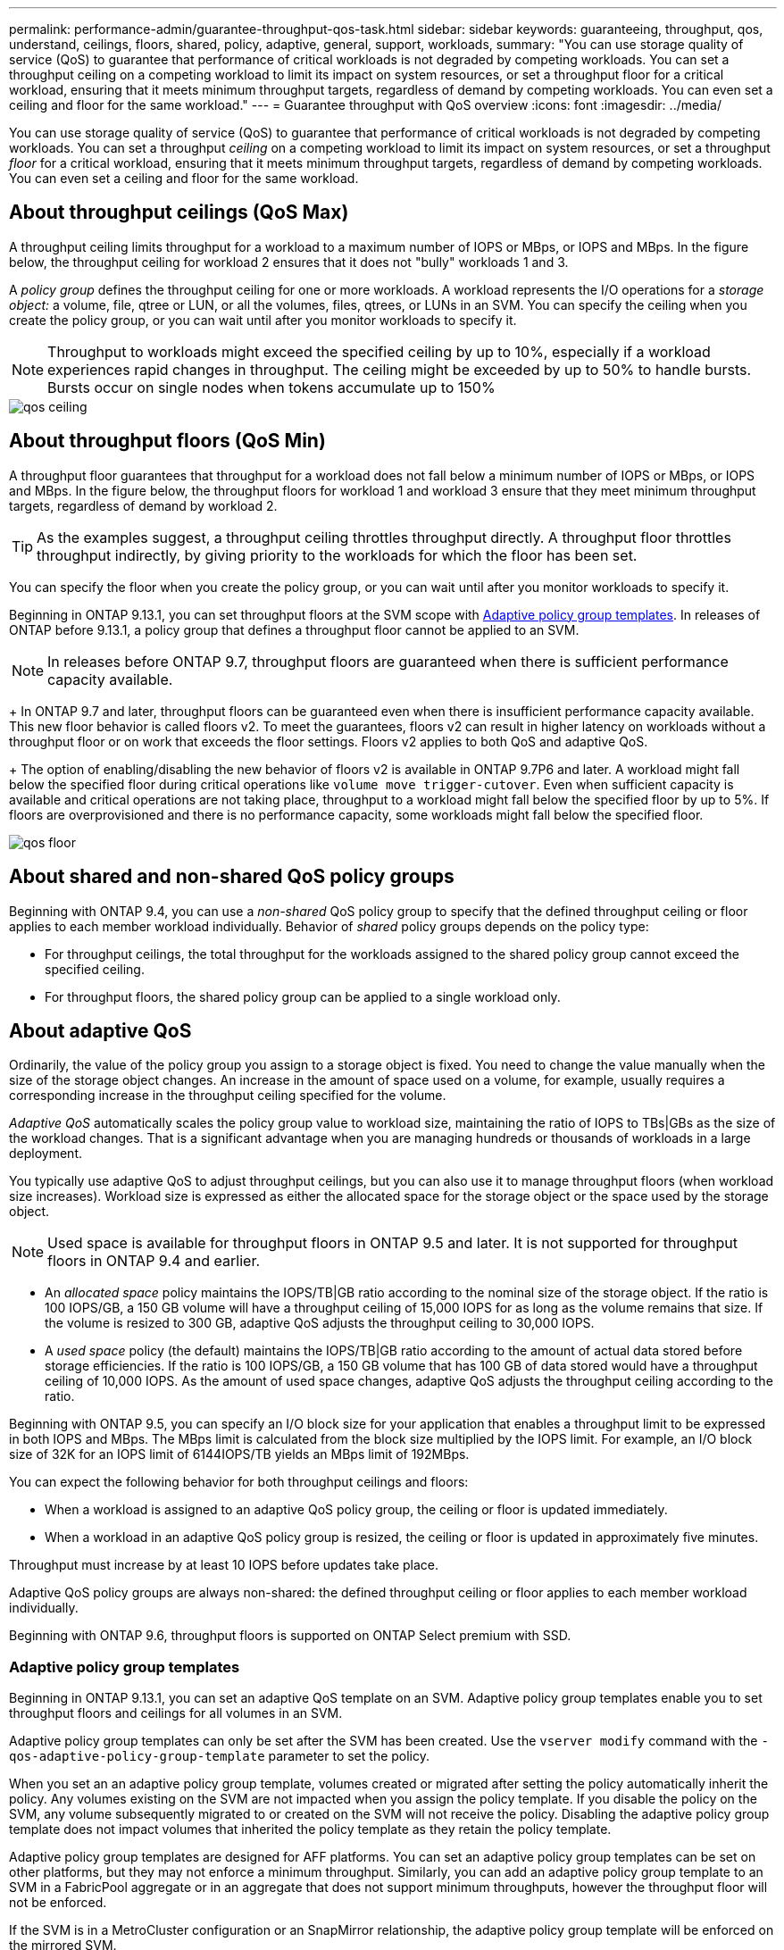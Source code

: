 ---
permalink: performance-admin/guarantee-throughput-qos-task.html
sidebar: sidebar
keywords: guaranteeing, throughput, qos, understand, ceilings, floors, shared, policy, adaptive, general, support, workloads,
summary: "You can use storage quality of service (QoS) to guarantee that performance of critical workloads is not degraded by competing workloads. You can set a throughput ceiling on a competing workload to limit its impact on system resources, or set a throughput floor for a critical workload, ensuring that it meets minimum throughput targets, regardless of demand by competing workloads. You can even set a ceiling and floor for the same workload."
---
= Guarantee throughput with QoS overview
:icons: font
:imagesdir: ../media/

[.lead]
You can use storage quality of service (QoS) to guarantee that performance of critical workloads is not degraded by competing workloads. You can set a throughput _ceiling_ on a competing workload to limit its impact on system resources, or set a throughput _floor_ for a critical workload, ensuring that it meets minimum throughput targets, regardless of demand by competing workloads. You can even set a ceiling and floor for the same workload.

== About throughput ceilings (QoS Max)

A throughput ceiling limits throughput for a workload to a maximum number of IOPS or MBps, or IOPS and MBps. In the figure below, the throughput ceiling for workload 2 ensures that it does not "bully" workloads 1 and 3.

A _policy group_ defines the throughput ceiling for one or more workloads. A workload represents the I/O operations for a _storage object:_ a volume, file, qtree or LUN, or all the volumes, files, qtrees, or LUNs in an SVM. You can specify the ceiling when you create the policy group, or you can wait until after you monitor workloads to specify it.

[NOTE]
====
Throughput to workloads might exceed the specified ceiling by up to 10%, especially if a workload experiences rapid changes in throughput. The ceiling might be exceeded by up to 50% to handle bursts. Bursts occur on single nodes when tokens accumulate up to 150%
====

image::../media/qos-ceiling.gif[]

== About throughput floors (QoS Min)

A throughput floor guarantees that throughput for a workload does not fall below a minimum number of IOPS or MBps, or IOPS and MBps. In the figure below, the throughput floors for workload 1 and workload 3 ensure that they meet minimum throughput targets, regardless of demand by workload 2.

[TIP]
====
As the examples suggest, a throughput ceiling throttles throughput directly. A throughput floor throttles throughput indirectly, by giving priority to the workloads for which the floor has been set.
====

You can specify the floor when you create the policy group, or you can wait until after you monitor workloads to specify it.


Beginning in ONTAP 9.13.1, you can set throughput floors at the SVM scope with <<adaptive-qos-templates>>. In releases of ONTAP before 9.13.1, a policy group that defines a throughput floor cannot be applied to an SVM.

[NOTE]
In releases before ONTAP 9.7, throughput floors are guaranteed when there is sufficient performance capacity available.
+
In ONTAP 9.7 and later, throughput floors can be guaranteed even when there is insufficient performance capacity available. This new floor behavior is called floors v2. To meet the guarantees, floors v2 can result in higher latency on workloads without a throughput floor or on work that exceeds the floor settings. Floors v2 applies to both QoS and adaptive QoS.
+
The option of enabling/disabling the new behavior of floors v2 is available in ONTAP 9.7P6 and later. A workload might fall below the specified floor during critical operations like `volume move trigger-cutover`. Even when sufficient capacity is available and critical operations are not taking place, throughput to a workload might fall below the specified floor by up to 5%. If floors are overprovisioned and there is no performance capacity, some workloads might fall below the specified floor.

image::../media/qos-floor.gif[]

== About shared and non-shared QoS policy groups

Beginning with ONTAP 9.4, you can use a _non-shared_ QoS policy group to specify that the defined throughput ceiling or floor applies to each member workload individually. Behavior of _shared_ policy groups depends on the policy type:

* For throughput ceilings, the total throughput for the workloads assigned to the shared policy group cannot exceed the specified ceiling.
* For throughput floors, the shared policy group can be applied to a single workload only.

== About adaptive QoS

Ordinarily, the value of the policy group you assign to a storage object is fixed. You need to change the value manually when the size of the storage object changes. An increase in the amount of space used on a volume, for example, usually requires a corresponding increase in the throughput ceiling specified for the volume.

_Adaptive QoS_ automatically scales the policy group value to workload size, maintaining the ratio of IOPS to TBs|GBs as the size of the workload changes. That is a significant advantage when you are managing hundreds or thousands of workloads in a large deployment.

You typically use adaptive QoS to adjust throughput ceilings, but you can also use it to manage throughput floors (when workload size increases). Workload size is expressed as either the allocated space for the storage object or the space used by the storage object.

[NOTE]
Used space is available for throughput floors in ONTAP 9.5 and later. It is not supported for throughput floors in ONTAP 9.4 and earlier.

* An _allocated space_ policy maintains the IOPS/TB|GB ratio according to the nominal size of the storage object. If the ratio is 100 IOPS/GB, a 150 GB volume will have a throughput ceiling of 15,000 IOPS for as long as the volume remains that size. If the volume is resized to 300 GB, adaptive QoS adjusts the throughput ceiling to 30,000 IOPS.
* A _used space_ policy (the default) maintains the IOPS/TB|GB ratio according to the amount of actual data stored before storage efficiencies. If the ratio is 100 IOPS/GB, a 150 GB volume that has 100 GB of data stored would have a throughput ceiling of 10,000 IOPS. As the amount of used space changes, adaptive QoS adjusts the throughput ceiling according to the ratio.

Beginning with ONTAP 9.5, you can specify an I/O block size for your application that enables a throughput limit to be expressed in both IOPS and MBps. The MBps limit is calculated from the block size multiplied by the IOPS limit. For example, an I/O block size of 32K for an IOPS limit of 6144IOPS/TB yields an MBps limit of 192MBps.

You can expect the following behavior for both throughput ceilings and floors:

* When a workload is assigned to an adaptive QoS policy group, the ceiling or floor is updated immediately.
* When a workload in an adaptive QoS policy group is resized, the ceiling or floor is updated in approximately five minutes.

Throughput must increase by at least 10 IOPS before updates take place.

Adaptive QoS policy groups are always non-shared: the defined throughput ceiling or floor applies to each member workload individually.

Beginning with ONTAP 9.6, throughput floors is supported on ONTAP Select premium with SSD.

[[adaptive-qos-templates, Adaptive policy group templates]]
=== Adaptive policy group templates

Beginning in ONTAP 9.13.1, you can set an adaptive QoS template on an SVM. Adaptive policy group templates enable you to set throughput floors and ceilings for all volumes in an SVM.

Adaptive policy group templates can only be set after the SVM has been created. Use the `vserver modify` command with the `-qos-adaptive-policy-group-template` parameter to set the policy.

When you set an an adaptive policy group template, volumes created or migrated after setting the policy automatically inherit the policy. Any volumes existing on the SVM are not impacted when you assign the policy template. If you disable the policy on the SVM, any volume subsequently migrated to or created on the SVM will not receive the policy. Disabling the adaptive policy group template does not impact volumes that inherited the policy template as they retain the policy template. 

Adaptive policy group templates are designed for AFF platforms. You can set an adaptive policy group templates can be set on other platforms, but they may not enforce a minimum throughput. Similarly, you can add an adaptive policy group template to an SVM in a FabricPool aggregate or in an aggregate that does not support minimum throughputs, however the throughput floor will not be enforced.  

If the SVM is in a MetroCluster configuration or an SnapMirror relationship, the adaptive policy group template will be enforced on the mirrored SVM. 

== General support

The following table shows the differences in support for throughput ceilings, throughput floors, and adaptive QoS.

[options="header"]
|===

| Resource or feature | Throughput ceiling | Throughput floor | Throughput floor v2 | Adaptive QoS

a|
ONTAP 9 version
a|
All
a|
9.2 and later
a|
9.7 and later
a|
9.3 and later
a|
Platforms
a|
All
a|

* AFF
* C190 *
* ONTAP Select premium with SSD *

a|

* AFF
* C190
* ONTAP Select premium with SSD

a|
All
a|
Protocols
a|
All
a|
All
a|
All
a|
All
a|
FabricPool
a|
Yes
a|
Yes, if the tiering policy is set to "none" and no blocks are in the cloud.
a|
Yes, if the tiering policy is set to "none" and no blocks are in the cloud.
a|
Yes
a|
SnapMirror Synchronous
a|
Yes
a|
No
a|
No
a|
Yes
|===

\*C190 and ONTAP Select support started with the ONTAP 9.6 release.

== Supported workloads for throughput ceilings

The following table shows workload support for throughput ceilings by ONTAP 9 version. Root volumes, load-sharing mirrors, and data protection mirrors are not supported.

[options="header"]
|===
| Workload support - ceiling | ONTAP 9.0 | ONTAP 9.1 | ONTAP 9.2 | ONTAP 9.3 | ONTAP 9.4 - 9.7 | ONTAP 9.8 and later
a|
Volume
a|
yes
a|
yes
a|
yes
a|
yes
a|
yes
a|
yes
a|
File
a|
yes
a|
yes
a|
yes
a|
yes
a|
yes
a|
yes
a|
LUN
a|
yes
a|
yes
a|
yes
a|
yes
a|
yes
a|
yes
a|
SVM
a|
yes
a|
yes
a|
yes
a|
yes
a|
yes
a|
yes
a|
FlexGroup volume
a|
no
a|
no
a|
no
a|
yes
a|
yes
a|
yes
a|
qtrees*
a|
no
a|
no
a|
no
a|
no
a|
no
a|
yes
a|
Multiple workloads per policy group
a|
yes
a|
yes
a|
yes
a|
yes
a|
yes
a|
yes
a|
Non-shared policy groups
a|
no
a|
no
a|
no
a|
no
a|
yes
a|
yes
|===

\*Beginning with ONTAP 9.8, NFS access is supported in qtrees in FlexVol and FlexGroup volumes with NFS enabled. Beginning with ONTAP 9.9.1, SMB access is also supported in qtrees in FlexVol and FlexGroup volumes with SMB enabled.

== Supported workloads for throughput floors

The following table shows workload support for throughput floors by ONTAP 9 version. Root volumes, load-sharing mirrors, and data protection mirrors are not supported.

[options="header"]
|===
| Workload support - floor | ONTAP 9.2 | ONTAP 9.3 | ONTAP 9.4 - 9.7 | ONTAP 9.8 - 9.13.0 | ONTAP 9.13.1 and later
| Volume | yes | yes | yes | yes | yes
| File | no | yes | yes | yes | yes 
| LUN | yes | yes | yes | yes | yes
| SVM | no | no | no | no | yes
| FlexGroup volume | no | no | yes | yes | yes
| qtrees * | no | no | no | yes | yes
| Multiple workloads per policy group | no | no | yes | yes | yes
| Non-shared policy groups | no | no | yes | yes | yes
|===

\*Beginning with ONTAP 9.8, NFS access is supported in qtrees in FlexVol and FlexGroup volumes with NFS enabled. Beginning with ONTAP 9.9.1, SMB access is also supported in qtrees in FlexVol and FlexGroup volumes with SMB enabled.

== Supported workloads for adaptive QoS

The following table shows workload support for adaptive QoS by ONTAP 9 version. Root volumes, load-sharing mirrors, and data protection mirrors are not supported.

[options="header"]
|===
| Workload support - adaptive QoS | ONTAP 9.3 | ONTAP 9.4 - 9.13.0 | ONTAP 9.13.1 and later
| Volume | yes | yes | yes
| File | no | yes | yes 
| LUN | no | yes | yes
| SVM | no | no | yes
| FlexGroup volume | no | yes | yes
| Multiple workloads per policy group | yes | yes | yes
| Non-shared policy groups | yes | yes | yes
|===

== Maximum number of workloads and policy groups

The following table shows the maximum number of workloads and policy groups by ONTAP 9 version.

[options="header"]
|===
| Workload support | ONTAP 9.3 and earlier | ONTAP 9.4 and later

a|
Maximum workloads per cluster
a|
12,000
a|
40,000
a|
Maximum workloads per node
a|
12,000
a|
40,000
a|
Maximum policy groups
a|
12,000
a|
12,000
|===

// 27 march 2023, ontapdoc-780
// 2022-07-20, BURT 1488888 + ontap-issues-552
// 2021-12-08, BURT 1430515
